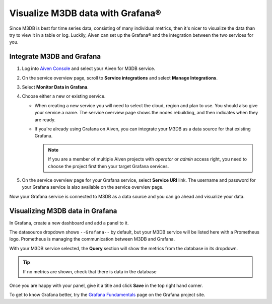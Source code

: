 Visualize M3DB data with Grafana®
=================================

Since M3DB is best for time series data, consisting of many individual metrics, then it's nicer to visualize the data than try to view it in a table or log. Luckily, Aiven can set up the Grafana® and the integration between the two services for you.

Integrate M3DB and Grafana
--------------------------

1. Log into `Aiven Console <https://console.aiven.io>`_ and select your Aiven for M3DB service.
2. On the service overview page, scroll to **Service integrations** and select **Manage Integrations**. 
3. Select **Monitor Data in Grafana**. 
4. Choose either a new or existing service.

   - When creating a new service you will need to select the cloud, region and plan to use. You should also give your service a name. The service overview page shows the nodes rebuilding, and then indicates when they are ready.
   - If you're already using Grafana on Aiven, you can integrate your M3DB as a data source for that existing Grafana. 
   
     .. Note::
     
      If you are a member of multiple Aiven projects with *operator* or *admin* access right, you need to choose the project first then your target Grafana services.

5. On the service overview page for your Grafana service, select **Service URI** link. The username and password for your Grafana service is also available on the service overview page.

Now your Grafana service is connected to M3DB as a data source and you can go ahead and visualize your data.

Visualizing M3DB data in Grafana
--------------------------------

In Grafana, create a new dashboard and add a panel to it.

The datasource dropdown shows ``--Grafana--`` by default, but your M3DB service will be listed here with a Prometheus logo. Prometheus is managing the communication between M3DB and Grafana.

With your M3DB service selected, the **Query** section will show the metrics from the database in its dropdown.

.. tip::
   If no metrics are shown, check that there is data in the database

Once you are happy with your panel, give it a title and click **Save** in the top right hand corner.

.. image:: /images/products/m3db/m3db-grafana.png
   :alt: Screenshot of a Grafana panel

To get to know Grafana better, try the `Grafana Fundamentals <https://grafana.com/tutorials/grafana-fundamentals/?pg=docs>`_ page on the Grafana project site.
